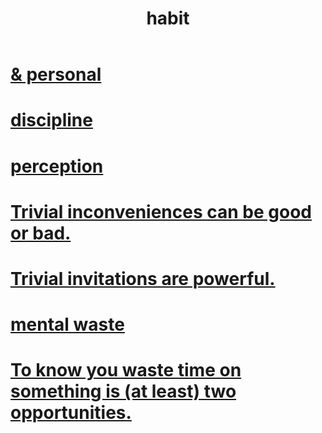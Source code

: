 :PROPERTIES:
:ID:       40b049b7-ef2a-4eab-a9f8-07ee5841aa86
:END:
#+title: habit
* [[id:45b75c40-a3af-4be4-b6a4-9d9f6aba1d74][& personal]]
* [[id:262826ac-648b-40a6-b0b5-0644ef17a3a8][discipline]]
* [[id:c6eb0f31-04b3-4552-b52d-6bbaae98f34d][perception]]
* [[id:d63a84ca-2d5a-46c7-867d-02ff9ec8edaf][Trivial inconveniences can be good or bad.]]
* [[id:be4b304a-f08c-46b0-8954-8618b68b3dc7][Trivial invitations are powerful.]]
* [[id:74fedaae-4cb2-40f5-bfd0-ee7582f23098][mental waste]]
* [[id:72405a71-167b-4cc8-af40-2df2a0d3e6e6][To know you waste time on something is (at least) two opportunities.]]

